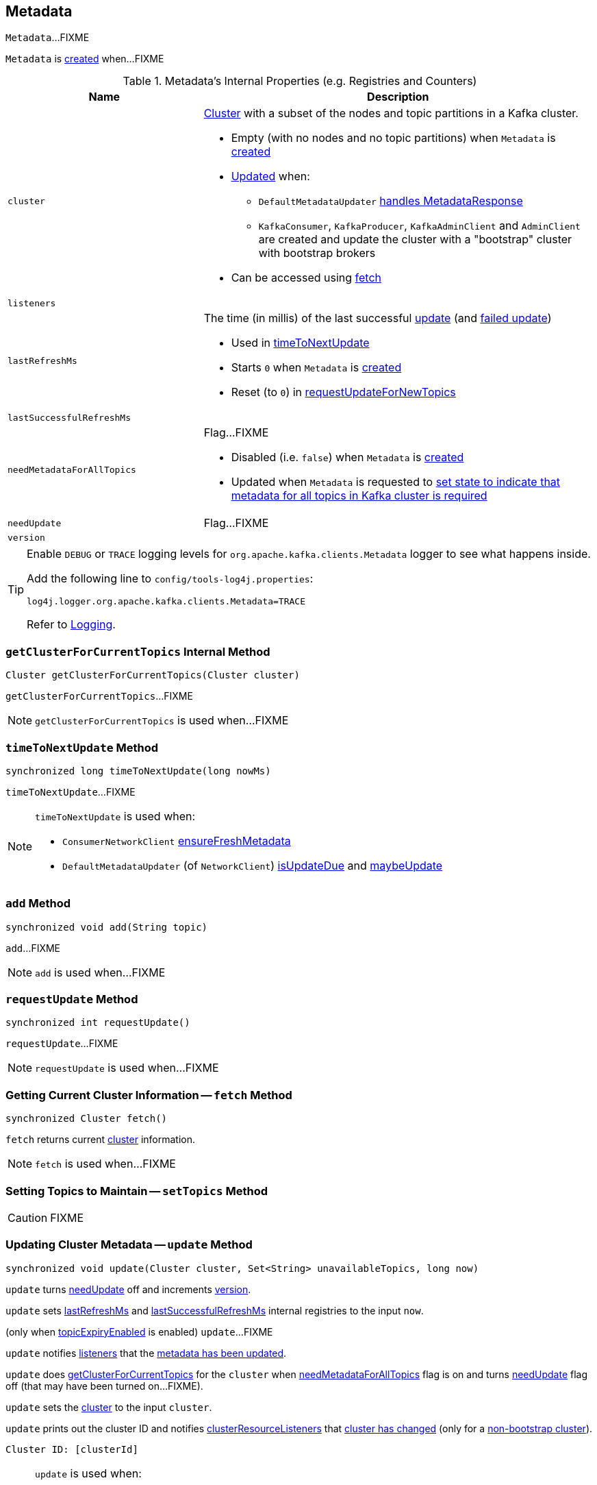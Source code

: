 == [[Metadata]] Metadata

`Metadata`...FIXME

`Metadata` is <<creating-instance, created>> when...FIXME

[[internal-registries]]
.Metadata's Internal Properties (e.g. Registries and Counters)
[cols="1,2",options="header",width="100%"]
|===
| Name
| Description

| [[cluster]] `cluster`
a| link:kafka-Cluster.adoc[Cluster] with a subset of the nodes and topic partitions in a Kafka cluster.

* Empty (with no nodes and no topic partitions) when `Metadata` is <<creating-instance, created>>

* <<update, Updated>> when:
** `DefaultMetadataUpdater` link:kafka-DefaultMetadataUpdater.adoc#handleCompletedMetadataResponse[handles MetadataResponse]
** `KafkaConsumer`, `KafkaProducer`, `KafkaAdminClient` and `AdminClient` are created and update the cluster with a "bootstrap" cluster with bootstrap brokers

* Can be accessed using <<fetch, fetch>>

| [[listeners]] `listeners`
|

| [[lastRefreshMs]] `lastRefreshMs`
a| The time (in millis) of the last successful <<update, update>> (and <<failedUpdate, failed update>>)

* Used in <<timeToNextUpdate, timeToNextUpdate>>

* Starts `0` when `Metadata` is <<creating-instance, created>>

* Reset (to `0`) in <<requestUpdateForNewTopics, requestUpdateForNewTopics>>

| [[lastSuccessfulRefreshMs]] `lastSuccessfulRefreshMs`
|

| [[needMetadataForAllTopics-flag]] `needMetadataForAllTopics`
a| Flag...FIXME

* Disabled (i.e. `false`) when `Metadata` is <<creating-instance, created>>

* Updated when `Metadata` is requested to <<needMetadataForAllTopics, set state to indicate that metadata for all topics in Kafka cluster is required>>

| [[needUpdate]] `needUpdate`
a| Flag...FIXME

| [[version]] `version`
|
|===

[[logging]]
[TIP]
====
Enable `DEBUG` or `TRACE` logging levels for `org.apache.kafka.clients.Metadata` logger to see what happens inside.

Add the following line to `config/tools-log4j.properties`:

```
log4j.logger.org.apache.kafka.clients.Metadata=TRACE
```

Refer to link:kafka-logging.adoc[Logging].
====

=== [[getClusterForCurrentTopics]] `getClusterForCurrentTopics` Internal Method

[source, java]
----
Cluster getClusterForCurrentTopics(Cluster cluster)
----

`getClusterForCurrentTopics`...FIXME

NOTE: `getClusterForCurrentTopics` is used when...FIXME

=== [[timeToNextUpdate]] `timeToNextUpdate` Method

[source, java]
----
synchronized long timeToNextUpdate(long nowMs)
----

`timeToNextUpdate`...FIXME

[NOTE]
====
`timeToNextUpdate` is used when:

* `ConsumerNetworkClient` link:kafka-ConsumerNetworkClient.adoc#ensureFreshMetadata[ensureFreshMetadata]

* `DefaultMetadataUpdater` (of `NetworkClient`) link:kafka-DefaultMetadataUpdater.adoc#isUpdateDue[isUpdateDue] and link:kafka-DefaultMetadataUpdater.adoc#maybeUpdate[maybeUpdate]
====

=== [[add]] `add` Method

[source, java]
----
synchronized void add(String topic)
----

`add`...FIXME

NOTE: `add` is used when...FIXME

=== [[requestUpdate]] `requestUpdate` Method

[source, java]
----
synchronized int requestUpdate()
----

`requestUpdate`...FIXME

NOTE: `requestUpdate` is used when...FIXME

=== [[fetch]] Getting Current Cluster Information -- `fetch` Method

[source, scala]
----
synchronized Cluster fetch()
----

`fetch` returns current <<cluster, cluster>> information.

NOTE: `fetch` is used when...FIXME

=== [[setTopics]] Setting Topics to Maintain -- `setTopics` Method

CAUTION: FIXME

=== [[update]] Updating Cluster Metadata -- `update` Method

[source, java]
----
synchronized void update(Cluster cluster, Set<String> unavailableTopics, long now)
----

`update` turns <<needUpdate, needUpdate>> off and increments <<version, version>>.

`update` sets <<lastRefreshMs, lastRefreshMs>> and <<lastSuccessfulRefreshMs, lastSuccessfulRefreshMs>> internal registries to the input `now`.

(only when <<topicExpiryEnabled, topicExpiryEnabled>> is enabled) `update`...FIXME

`update` notifies <<listeners, listeners>> that the link:kafka-Metadata-Listener.adoc#onMetadataUpdate[metadata has been updated].

`update` does <<getClusterForCurrentTopics, getClusterForCurrentTopics>> for the `cluster` when <<needMetadataForAllTopics, needMetadataForAllTopics>> flag is on and turns <<needUpdate, needUpdate>> flag off (that may have been turned on...FIXME).

`update` sets the <<cluster, cluster>> to the input `cluster`.

`update` prints out the cluster ID and notifies <<clusterResourceListeners, clusterResourceListeners>> that link:kafka-ClusterResourceListener.adoc#onUpdate[cluster has changed] (only for a link:kafka-Cluster.adoc#isBootstrapConfigured[non-bootstrap cluster]).

```
Cluster ID: [clusterId]
```

[NOTE]
====
`update` is used when:

* `DefaultMetadataUpdater` link:kafka-DefaultMetadataUpdater.adoc#handleCompletedMetadataResponse[handles MetadataResponse]

* `KafkaConsumer` is link:kafka-KafkaConsumer.adoc#creating-instance[created] (and updates the cluster with a "bootstrap" cluster with bootstrap servers)
* `KafkaProducer` is link:kafka-KafkaProducer.adoc#creating-instance[created] (and updates the cluster with a "bootstrap" cluster with bootstrap servers)
* `KafkaAdminClient` is link:kafka-KafkaAdminClient.adoc#creating-instance[created] (and updates the cluster with a "bootstrap" cluster with bootstrap brokers)
* `AdminClient` is link:kafka-AdminClient.adoc#create[created] (and updates the cluster with a "bootstrap" cluster with bootstrap brokers)
====

=== [[creating-instance]] Creating Metadata Instance

`Metadata` takes the following when created:

* [[refreshBackoffMs]] `refreshBackoffMs`
* [[metadataExpireMs]] `metadataExpireMs`
* [[allowAutoTopicCreation]] `allowAutoTopicCreation` flag
* [[topicExpiryEnabled]] `topicExpiryEnabled` flag
* [[clusterResourceListeners]] link:kafka-ClusterResourceListener.adoc[ClusterResourceListeners]

`Metadata` initializes the <<internal-registries, internal registries and counters>>.

=== [[needMetadataForAllTopics-method]] Conditionally Requesting Update For New Topics (for KafkaConsumer) -- `needMetadataForAllTopics` Method

[source, java]
----
synchronized void needMetadataForAllTopics(boolean needMetadataForAllTopics)
----

`needMetadataForAllTopics` <<requestUpdateForNewTopics, requestUpdateForNewTopics>> when the input `needMetadataForAllTopics` flag is enabled (i.e. `true`) and the current <<needMetadataForAllTopics, needMetadataForAllTopics>> is disabled (i.e. `false`).

`needMetadataForAllTopics` sets <<needMetadataForAllTopics, needMetadataForAllTopics>> to be the input `needMetadataForAllTopics`.

[NOTE]
====
`needMetadataForAllTopics` is used when `KafkaConsumer`:

* link:kafka-KafkaConsumer.adoc#subscribe-pattern[Subscribes to topics matching specified pattern] (and `needMetadataForAllTopics` flag is then enabled)

* link:kafka-KafkaConsumer.adoc#unsubscribe[Unsubscribes from topics] (and `needMetadataForAllTopics` flag is then disabled)
====

=== [[requestUpdateForNewTopics]] `requestUpdateForNewTopics` Internal Method

[source, java]
----
synchronized void requestUpdateForNewTopics()
----

`requestUpdateForNewTopics` sets <<lastRefreshMs, lastRefreshMs>> to `0` and <<requestUpdate, requests update>>.

[NOTE]
====
`requestUpdateForNewTopics` is used when `Metadata`:

* <<add, add>>

* <<needMetadataForAllTopics-method, needMetadataForAllTopics>>

* <<setTopics, setTopics>>
====
